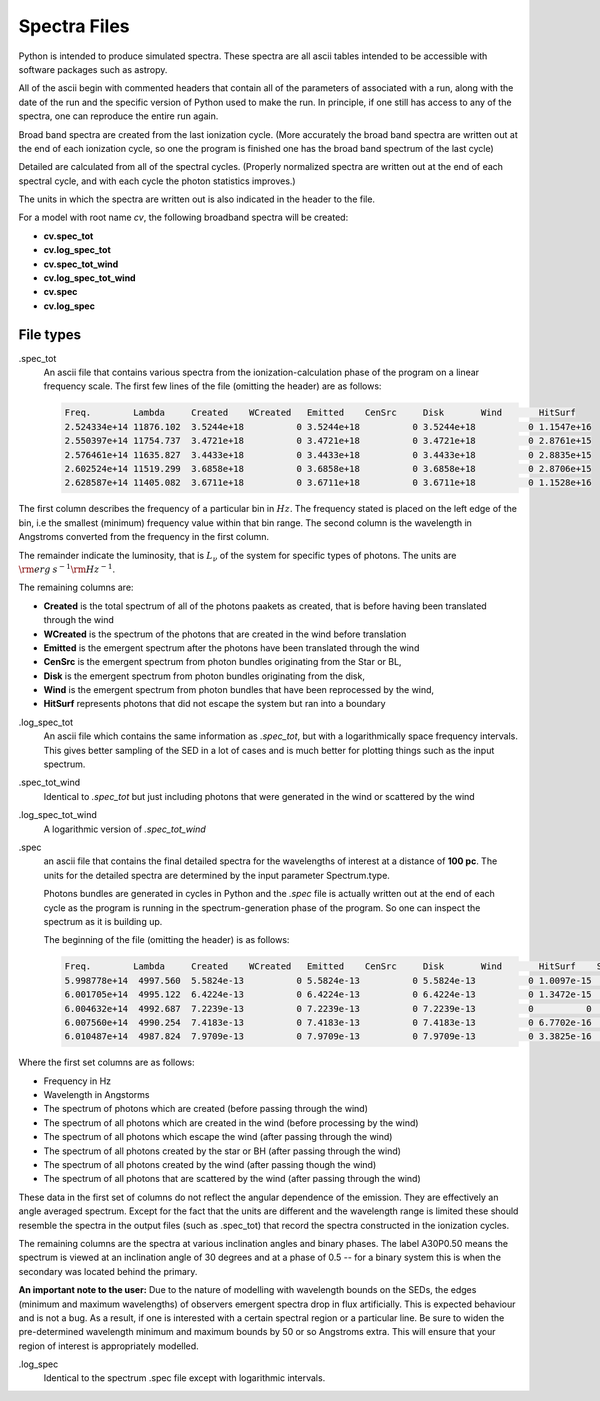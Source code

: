 Spectra Files
#############

Python is intended to produce simulated spectra.  These spectra are all ascii tables intended to be accessible with software packages such as astropy.

All of the ascii begin with commented headers that contain all of the parameters of associated with a run,
along with the date of the run and the specific version of Python used to make the run.
In principle, if one still has access to any of the spectra, one can reproduce the entire run again.

Broad band spectra are created from the last ionization cycle. (More accurately the broad band spectra are written out at the end of each ionization cycle, so one the program is finished one has the 
broad band spectrum of the last cycle)  

Detailed are calculated from all of the spectral cycles. (Properly normalized spectra are written out at the 
end of each spectral cycle, and with each cycle the photon statistics improves.)

The units in which the spectra are written out is also indicated in the header to the file.  


For a model with root name *cv*, the following broadband spectra will be created:

* **cv.spec_tot**
* **cv.log_spec_tot**
* **cv.spec_tot_wind**
* **cv.log_spec_tot_wind**
* **cv.spec**
* **cv.log_spec**

File types
==========

.spec_tot
  An ascii file that contains various spectra from the ionization-calculation phase of the program on a linear frequency scale.
  The first few lines of the file (omitting the header) are as follows:

  .. code::

    Freq.        Lambda     Created    WCreated   Emitted    CenSrc     Disk       Wind       HitSurf
    2.524334e+14 11876.102  3.5244e+18          0 3.5244e+18          0 3.5244e+18          0 1.1547e+16
    2.550397e+14 11754.737  3.4721e+18          0 3.4721e+18          0 3.4721e+18          0 2.8761e+15
    2.576461e+14 11635.827  3.4433e+18          0 3.4433e+18          0 3.4433e+18          0 2.8835e+15
    2.602524e+14 11519.299  3.6858e+18          0 3.6858e+18          0 3.6858e+18          0 2.8706e+15
    2.628587e+14 11405.082  3.6711e+18          0 3.6711e+18          0 3.6711e+18          0 1.1528e+16


The first column describes the frequency of a particular bin in :math:`Hz`. The frequency stated is placed on the left edge of the bin, i.e the smallest (minimum) frequency value within that bin range. 
The second column is the wavelength in Angstroms converted from the frequency in the first column.

The remainder indicate the luminosity, that is :math:`L_{\nu}` of the system for specific types of photons. The units are :math:`{\rm erg\: s}^{-1} {\rm Hz}^{-1}`. 

The remaining columns are:

* **Created** is the total spectrum of all of the photons paakets as created, that is before having been translated through the wind
* **WCreated** is the spectrum of the photons that are created in the wind before translation
* **Emitted** is the emergent spectrum after the photons have been translated through the wind
* **CenSrc** is the emergent spectrum from photon bundles originating from the Star or BL, 
* **Disk** is the emergent spectrum from photon bundles originating from the disk,
* **Wind** is the emergent spectrum from photon bundles that have been reprocessed by the wind,
* **HitSurf** represents photons that did not escape the system but ran into a boundary 


.log_spec_tot
  An ascii file which contains the same information as *.spec_tot*, but with a logarithmically space frequency intervals.
  This gives better sampling of the SED in a lot of cases and is much better for plotting things such as the input spectrum.

.spec_tot_wind
  Identical to *.spec_tot* but just including photons that were generated in the wind or scattered by the wind

.log_spec_tot_wind
  A logarithmic version of *.spec_tot_wind*




.spec
  an ascii file that contains the final detailed spectra for the wavelengths of interest at a distance of **100 pc**.  The units for the detailed spectra are determined by the input parameter Spectrum.type.

  Photons bundles are generated in cycles in Python and the *.spec* file is actually written out at the end of each cycle
  as the program is running in the spectrum-generation phase of the program. So one can inspect the spectrum as it is building up.

  The beginning of the file (omitting the header) is as follows:

  .. code::


    Freq.        Lambda     Created    WCreated   Emitted    CenSrc     Disk       Wind       HitSurf    Scattered  A01P0.50   A30P0.50   A60P0.50   A80P0.50
    5.998778e+14  4997.560  5.5824e-13          0 5.5824e-13          0 5.5824e-13          0 1.0097e-15          0 1.9797e-12  1.141e-12 4.0282e-13  1.068e-13
    6.001705e+14  4995.122  6.4224e-13          0 6.4224e-13          0 6.4224e-13          0 1.3472e-15          0 2.0123e-12 1.2369e-12 5.1482e-13 1.0398e-13
    6.004632e+14  4992.687  7.2239e-13          0 7.2239e-13          0 7.2239e-13          0          0          0 1.8656e-12 1.2165e-12 4.9179e-13 1.3359e-13
    6.007560e+14  4990.254  7.4183e-13          0 7.4183e-13          0 7.4183e-13          0 6.7702e-16          0 1.7185e-12 1.4226e-12 5.9175e-13 1.6808e-13
    6.010487e+14  4987.824  7.9709e-13          0 7.9709e-13          0 7.9709e-13          0 3.3825e-16          0  2.262e-12 1.6291e-12 7.2959e-13 1.4697e-13



Where the first set columns are as follows:

* Frequency in Hz
* Wavelength in Angstorms
* The spectrum of photons which are created  (before passing through the wind)
* The spectrum of all photons which are created in the wind (before processing by the wind)
* The spectrum of all photons which escape the wind (after passing through the wind)
* The spectrum of all photons created by the star or BH (after passing through the wind)
* The spectrum of all photons created by the wind (after passing though the wind)
* The spectrum of all photons that are scattered by the wind (after passing through the wind)

These data in the first set of columns do not reflect the angular dependence of the emission. They are effectively an angle averaged spectrum. Except for the fact that the units are different and the wavelength range is limited these should resemble the spectra in the output files (such as .spec_tot) that record the spectra constructed in the ionization cycles.  


The remaining columns are the spectra at various inclination angles and binary phases.  The label A30P0.50 means the spectrum is viewed at an inclination angle of 30 degrees and at a phase of 0.5 -- for a binary system this is when the secondary was located behind the primary. 

**An important note to the user:** Due to the nature of modelling with wavelength bounds on the SEDs, the edges (minimum and maximum wavelengths) of observers emergent spectra drop in flux artificially. This is expected behaviour and is not a bug. As a result, if one is interested with a certain spectral region or a particular line. Be sure to widen the pre-determined wavelength minimum and maximum bounds by 50 or so Angstroms extra. This will ensure that your region of interest is appropriately modelled.

.log_spec
 Identical to the spectrum .spec file except with logarithmic intervals.  
